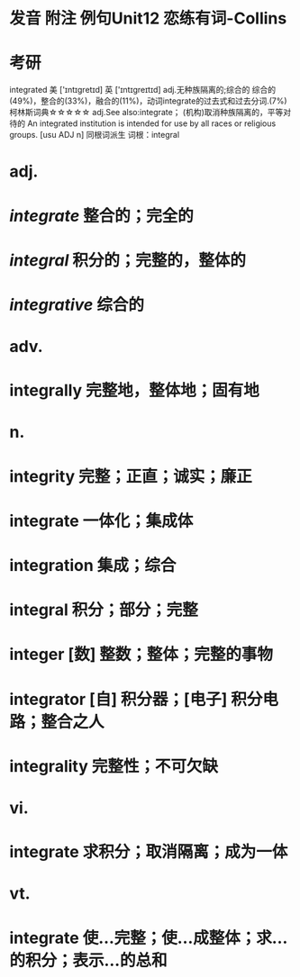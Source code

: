 * 发音 附注 例句Unit12   恋练有词-Collins
* 考研   
integrated
美 ['ɪntɪɡretɪd] 英 ['ɪntɪgreɪtɪd]
adj.无种族隔离的;综合的
综合的(49%)，整合的(33%)，融合的(11%)，动词integrate的过去式和过去分词.(7%)
柯林斯词典☆☆☆☆☆   
adj.See also:integrate；
(机构)取消种族隔离的，平等对待的
An integrated institution is intended for use by all races or religious groups.
  [usu ADJ n]
同根词派生
词根：integral
* adj.
* [[integrate]] 整合的；完全的
* [[integral]] 积分的；完整的，整体的
* [[integrative]] 综合的
* adv.
* integrally 完整地，整体地；固有地
* n.
* integrity 完整；正直；诚实；廉正
* integrate 一体化；集成体
* integration 集成；综合
* integral 积分；部分；完整
* integer [数] 整数；整体；完整的事物
* integrator [自] 积分器；[电子] 积分电路；整合之人
* integrality 完整性；不可欠缺
* vi.
* integrate 求积分；取消隔离；成为一体
* vt.
* integrate 使…完整；使…成整体；求…的积分；表示…的总和